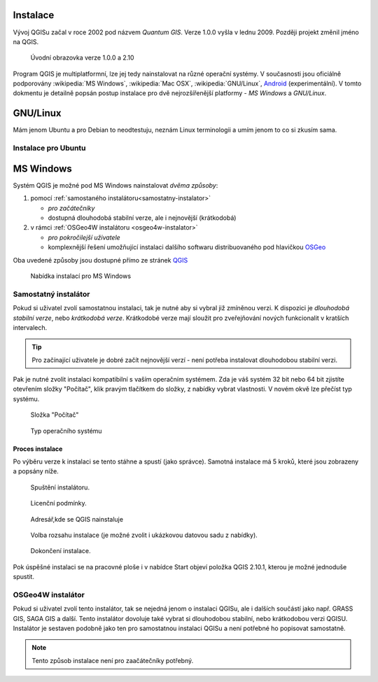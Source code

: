 Instalace
=========
Vývoj QGISu začal v roce 2002 pod názvem *Quantum GIS*. Verze 1.0.0 vyšla v lednu 2009. Později projekt změnil jméno na QGIS. 

.. figure:: images/qgis_versions.png
	    
   Úvodní obrazovka verze 1.0.0 a 2.10

Program QGIS je multiplatformní, lze jej tedy nainstalovat na různé operační
systémy. V současnosti jsou oficiálně podporovány :wikipedia:`MS Windows`, :wikipedia:`Mac OSX`, :wikipedia:`GNU/Linux`, `Android <https://cs.wikipedia.org/wiki/Android_(operační_systém)>`_ (experimentální). V tomto dokmentu je detailně popsán postup instalace pro dvě nejrozšířenější platformy - *MS Windows* a *GNU/Linux*.

GNU/Linux
=========
Mám jenom Ubuntu a pro Debian to neodtestuju, neznám Linux terminologii a umím jenom to co si zkusím sama.

Instalace pro Ubuntu
--------------------

.. notecmd:: Instalace QGIS
               
   .. code-block:: bash

      sudo add-apt-repository ppa:ubuntugis/ubuntugis-unstable
      sudo apt-get update
      sudo apt-get install qgis


MS Windows
==========

Systém QGIS je možné pod MS Windows nainstalovat *dvěma způsoby*:

#. pomocí :ref:`samostaného instalátoru<samostatny-instalator>`

   * *pro začátečníky*
   * dostupná dlouhodobá stabilní verze, ale i nejnovější (krátkodobá) 

#. v rámci :ref:`OSGeo4W instalátoru <osgeo4w-instalator>`

   * *pro pokročilejší uživatele*
   * komplexnější řešení umožňující instalaci dalšího softwaru distribuovaného pod hlavičkou `OSGeo <http://www.osgeo.org/>`_

Oba uvedené způsoby jsou dostupné přímo ze stránek `QGIS <https://www.qgis.org/en/site/forusers/download.html>`_

.. figure:: images/qgis_windows_download.png
	    
   Nabídka instalací pro MS Windows

.. _samostatny-instalator:

Samostatný instalátor
---------------------

Pokud si uživatel zvolí samostatnou instalaci, tak je nutné aby si vybral již zmíněnou verzi. K dispozici je *dlouhodobá stabilní verze*, nebo *krátkodobá verze*. 
Krátkodobé verze mají sloužit pro zveřejňování nových funkcionalit v kratších intervalech.

.. tip::

	Pro začínající uživatele je dobré začít nejnovější verzí - není potřeba instalovat dlouhodobou stabilní verzi.

Pak je nutné zvolit instalaci kompatibilní s vaším operačním systémem.
Zda je váš systém 32 bit nebo 64 bit zjistíte otevřením složky \"Počítač\",
klik pravým tlačítkem do složky, z nabídky vybrat vlastnosti. V novém okvě lze
přečíst typ systému.

.. figure:: images/install_pc.png

   Složka \"Počítač\"


.. figure:: images/install_pc_type.png
	    
   Typ operačního systému



Proces instalace
^^^^^^^^^^^^^^^^

Po výběru verze k instalaci se tento stáhne a spustí (jako správce).
Samotná instalace má 5 kroků, které jsou zobrazeny a popsány níže.

.. figure:: images/install_1.png

   Spuštění instalátoru.

.. figure:: images/install_2.png

   Licenční podmínky.

.. figure:: images/install_3.png

   Adresář,kde se QGIS nainstaluje

.. figure:: images/install_4.png

   Volba rozsahu instalace (je možné zvolit i ukázkovou datovou sadu z nabídky).

.. figure:: images/install_5.png

   Dokončení instalace.


Pok úspěšné instalaci se na pracovné ploše i v nabídce Start objeví položka QGIS 2.10.1, kterou je možné jednoduše spustit.

.. _osgeo4w-instalator:

OSGeo4W instalátor
------------------

Pokud si uživatel zvolí tento instalátor, tak se nejedná jenom o instalaci QGISu, ale i dalších součástí jako např. GRASS GIS, SAGA GIS a další. 
Tento instalátor dovoluje také vybrat si dlouhodobou stabilní, nebo krátkodobou verzi QGISU.
Instalátor je sestaven podobně jako ten pro samostatnou instalaci QGISu a není potřebné ho popisovat samostatně.


.. note:: Tento způsob instalace není pro zaačátečníky potřebný.


